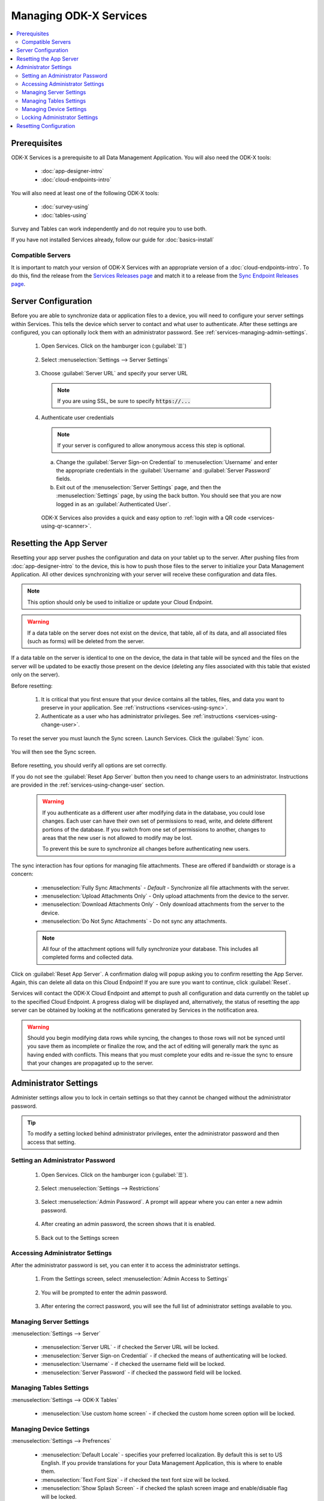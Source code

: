 Managing ODK-X Services
==============================

.. _services-managing:

.. contents:: :local:

.. _services-architect-prereqs:

Prerequisites
---------------------

ODK-X Services is a prerequisite to all Data Management Application. You will also need the ODK-X tools:

  - :doc:`app-designer-intro`
  - :doc:`cloud-endpoints-intro`

You will also need at least one of the following ODK-X tools:

  - :doc:`survey-using`
  - :doc:`tables-using`

Survey and Tables can work independently and do not require you to use both.

If you have not installed Services already, follow our guide for :doc:`basics-install`

.. _services-managing-servers:

Compatible Servers
~~~~~~~~~~~~~~~~~~~~~~

It is important to match your version of ODK-X Services with an appropriate version of a :doc:`cloud-endpoints-intro`. To do this, find the release from the `Services Releases page <https://github.com/odk-x/services/releases>`_ and match it to a release from the `Sync Endpoint Releases page <https://github.com/odk-x/sync-endpoint/releases>`_.


.. _services-managing-server-config:

Server Configuration
--------------------------------

Before you are able to synchronize data or application files to a device, you will need to configure your server settings within Services. This tells the device which server to contact and what user to authenticate. After these settings are configured, you can optionally lock them with an administrator password. See :ref:`services-managing-admin-settings`.

  1. Open Services. Click on the hamburger icon (:guilabel:`☰`)

    .. image:: /img/services-managing/services-options-settings.*
      :alt: Services Menu Options
      :class: device-screen-vertical

  2. Select :menuselection:`Settings --> Server Settings`

    .. image:: /img/services-managing/services-settings.*
      :alt: Services Settings Menu
      :class: device-screen-vertical

    .. image:: /img/services-managing/services-server-settings.*
      :alt: Services Server Settings Menu
      :class: device-screen-vertical

  3. Choose :guilabel:`Server URL` and specify your server URL

    .. note::

      If you are using SSL, be sure to specify :code:`https://...`

  4. Authenticate user credentials

    .. note::

      If your server is configured to allow anonymous access this step is optional.

    a. Change the :guilabel:`Server Sign-on Credential` to :menuselection:`Username` and enter the appropriate credentials in the :guilabel:`Username` and :guilabel:`Server Password` fields.
    b. Exit out of the :menuselection:`Server Settings` page, and then the :menuselection:`Settings` page, by using the back button. You should see that you are now logged in as an :guilabel:`Authenticated User`.

      .. image:: /img/services-managing/services-authenticated-user-logged-in.*
        :alt: Services Authenticated User logged In
        :class: device-screen-vertical

    .. _services-login-with-qr:

    ODK-X Services also provides a quick and easy option to :ref:`login with a QR code <services-using-qr-scanner>`.

.. _services-using-reset-app-server:

Resetting the App Server
-------------------------

Resetting your app server pushes the configuration and data on your tablet up to the server. After pushing files from :doc:`app-designer-intro` to the device, this is how to push those files to the server to initialize your Data Management Application. All other devices synchronizing with your server will receive these configuration and data files.

.. note::

  This option should only be used to initialize or update your Cloud Endpoint.

.. warning::

  If a data table on the server does not exist on the device, that table, all of its data, and all associated files (such as forms) will be deleted from the server.

If a data table on the server is identical to one on the device, the data in that table will be synced and the files on the server will be updated to be exactly those present on the device (deleting any files associated with this table that existed only on the server).

Before resetting:

  1. It is critical that you first ensure that your device contains all the tables, files, and data you want to preserve in your application. See :ref:`instructions <services-using-sync>`.

  2. Authenticate as a user who has administrator privileges. See :ref:`instructions <services-using-change-user>`.

To reset the server you must launch the Sync screen. Launch Services. Click the :guilabel:`Sync` icon.

    .. image:: /img/services-managing/services-homescreen-sync.*
      :alt: Services Sync Button
      :class: device-screen-vertical

You will then see the Sync screen.

  .. image:: /img/services-managing/services-sync-admin.*
    :alt: Sync Screen
    :class: device-screen-vertical

Before resetting, you should verify all options are set correctly.

If you do not see the :guilabel:`Reset App Server` button then you need to change users to an administrator. Instructions are provided in the :ref:`services-using-change-user` section.

  .. warning::

    If you authenticate as a different user after modifying data in the database, you could lose changes. Each user can have their own set of permissions to read, write, and delete different portions of the database. If you switch from one set of permissions to another, changes to areas that the new user is not allowed to modify may be lost.

    To prevent this be sure to synchronize all changes before authenticating new users.

The sync interaction has four options for managing file attachments. These are offered if bandwidth or storage is a concern:

  - :menuselection:`Fully Sync Attachments` - *Default* - Synchronize all file attachments with the server.
  - :menuselection:`Upload Attachments Only` - Only upload attachments from the device to the server.
  - :menuselection:`Download Attachments Only` - Only download attachments from the server to the device.
  - :menuselection:`Do Not Sync Attachments` -  Do not sync any attachments.

  .. note::

    All four of the attachment options will fully synchronize your database. This includes all completed forms and collected data.

Click on :guilabel:`Reset App Server`. A confirmation dialog will popup asking you to confirm resetting the App Server. Again, this can delete all data on this Cloud Endpoint! If you are sure you want to continue, click :guilabel:`Reset`.

Services will contact the ODK-X Cloud Endpoint and attempt to push all configuration and data currently on the tablet up to the specified Cloud Endpoint. A progress dialog will be displayed and, alternatively, the status of resetting the app server can be obtained by looking at the notifications generated by Services in the notification area.

.. warning::

  Should you begin modifying data rows while syncing, the changes to those rows will not be synced until you save them as incomplete or finalize the row, and the act of editing will generally mark the sync as having ended with conflicts. This means that you must complete your edits and re-issue the sync to ensure that your changes are propagated up to the server.


.. _services-managing-admin-settings:

Administrator Settings
------------------------
Administer settings allow you to lock in certain settings so that they cannot be changed without the administrator password.

.. tip::

  To modify a setting locked behind administrator privileges, enter the administrator password and then access that setting.

.. _services-set-admin-password:

Setting an Administrator Password
~~~~~~~~~~~~~~~~~~~~~~~~~~~~~~~~~~~

  1. Open Services. Click on the hamburger icon (:guilabel:`☰`).

    .. image:: /img/services-managing/services-options-settings.*
      :alt: Services Menu Options
      :class: device-screen-vertical

  2. Select :menuselection:`Settings --> Restrictions`

    .. image:: /img/services-managing/services-restrictions-settings.*
      :alt: Services Settings Menu
      :class: device-screen-vertical

    .. image:: /img/services-managing/services-admin-pass-disabled.*
      :alt: Services Admin Password Disabled
      :class: device-screen-vertical

  3. Select :menuselection:`Admin Password`. A prompt will appear where you can enter a new admin password.

    .. image:: /img/services-managing/services-admin-pass-prompt.*
      :alt: Services Admin Password Prompt
      :class: device-screen-vertical

  4. After creating an admin password, the screen shows that it is enabled.

    .. image:: /img/services-managing/services-admin-pass-enabled.*
      :alt: Services Admin Password Enabled
      :class: device-screen-vertical

  5. Back out to the Settings screen


.. _services-access-admin-settings:

Accessing Administrator Settings
~~~~~~~~~~~~~~~~~~~~~~~~~~~~~~~~~~~
After the administrator password is set, you can enter it to access the administrator settings.

  1. From the Settings screen, select :menuselection:`Admin Access to Settings`

    .. image:: /img/services-managing/services-admin-settings-available.*
      :alt: Services Settings With Admin
      :class: device-screen-vertical

  2. You will be prompted to enter the admin password.

    .. image:: /img/services-managing/services-enter-admin-pass.*
      :alt: Services Admin Password Entry
      :class: device-screen-vertical

  3. After entering the correct password, you will see the full list of administrator settings available to you.

    .. image:: /img/services-managing/services-admin-settings.*
      :alt: Services Admin Settings
      :class: device-screen-vertical


.. _services-admin-server-settings:

Managing Server Settings
~~~~~~~~~~~~~~~~~~~~~~~~~~~~~~~~~~~
:menuselection:`Settings --> Server`

  .. image:: /img/services-managing/services-admin-server.*
    :alt: Services Admin Server Settings
    :class: device-screen-vertical

  - :menuselection:`Server URL` - if checked the Server URL will be locked.
  - :menuselection:`Server Sign-on Credential` - if checked the means of authenticating will be locked.
  - :menuselection:`Username` - if checked the username field will be locked.
  - :menuselection:`Server Password` - if checked the password field will be locked.

.. _services-admin-tables-settings:

Managing Tables Settings
~~~~~~~~~~~~~~~~~~~~~~~~~~~~~~~~~~~
:menuselection:`Settings --> ODK-X Tables`

  .. image:: /img/services-managing/services-admin-tables.*
    :alt: Services Admin Tables Settings
    :class: device-screen-vertical

  - :menuselection:`Use custom home screen` - if checked the custom home screen option will be locked.

.. _services-admin-device-settings:

Managing Device Settings
~~~~~~~~~~~~~~~~~~~~~~~~~~~~~~~~~~~
:menuselection:`Settings --> Prefrences`

  .. image:: /img/services-managing/services-admin-device.*
    :alt: Services Admin Device Settings
    :class: device-screen-vertical

  - :menuselection:`Default Locale` - specifies your preferred localization. By default this is set to US English. If you provide translations for your Data Management Application, this is where to enable them.
  - :menuselection:`Text Font Size` - if checked the text font size will be locked.
  - :menuselection:`Show Splash Screen` - if checked the splash screen image and enable/disable flag will be locked.
  - :menuselection:`Selected Splash Image` - holds the image that will be displayed in the splash screen. By default this is an ODK-X logo, but can be set to your organization's own logo or another image.

.. _services-locking-admin-settings:

Locking Administrator Settings
~~~~~~~~~~~~~~~~~~~~~~~~~~~~~~~~~~~

When you have finished configuring the administrator settings, back out of the menu. You will then see the normal settings menu, but with all appropriate settings locked. To modify these locked settings, follow the instructions for :ref:`services-access-admin-settings` and repeat the process.

.. _services-managing-reset-config:

Resetting Configuration
------------------------

This option will clear the ODK-X cache of table and form definitions and scan the file system to refill that cache. This is automatically run after each successful sync operation to ensure that Survey and Tables display the correct information. If you have manually modified files inside of the :file:`/sdcard/opendatakit/` folder via :program:`grunt` commands, with :program:`Files by Google`, or by some other means, you may need to use this option to refresh the cache. If you are not seeing forms or tables that you expect, this option may fix that problem.

.. note::

  This option does NOT delete any data or files. It also does not reset your server URL setting. But it will log you out of your currently authenticated user and clear your device and tables settings.

After pressing this option, you will be prompted to confirm this is what you want to do.

  .. image:: /img/services-managing/services-reset-config-prompt.*
    :alt: Reset Configuration Prompt
    :class: device-screen-vertical

Press :guilabel:`OK` to clear the config. Back out of the :guilabel:`Settings` menu. The next time you run Tables or Survey they will rerun their initialization logic, which may take a few moments.
